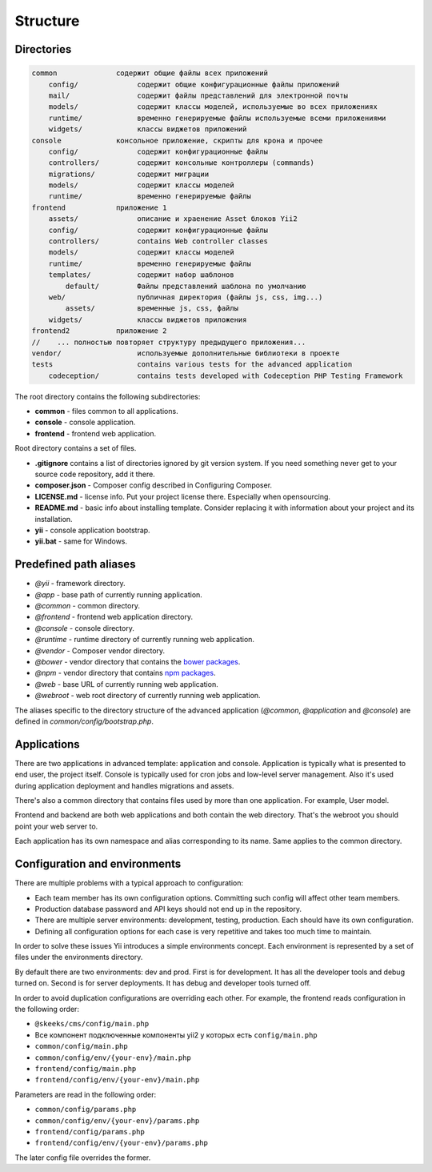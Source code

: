 =========
Structure
=========

Directories
-----------

.. code-block:: bash

        common              содержит общие файлы всех приложений
            config/              содержит общие конфигурационные файлы приложений
            mail/                содержит файлы представлений для электронной почты
            models/              содержит классы моделей, используемые во всех приложениях
            runtime/             временно генерируемые файлы используемые всеми приложениями
            widgets/             классы виджетов приложений
        console             консольное приложение, скрипты для крона и прочее
            config/              содержит конфигурационные файлы
            controllers/         содержит консольные контроллеры (commands)
            migrations/          содержит миграции
            models/              содержит классы моделей
            runtime/             временно генерируемые файлы
        frontend            приложение 1
            assets/              описание и храенение Asset блоков Yii2
            config/              содержит конфигурационные файлы
            controllers/         contains Web controller classes
            models/              содержит классы моделей
            runtime/             временно генерируемые файлы
            templates/           содержит набор шаблонов
                default/         Файлы представлений шаблона по умолчанию
            web/                 публичная директория (файлы js, css, img...)
                assets/          временные js, css, файлы
            widgets/             классы виджетов приложения
        frontend2           приложение 2
        //    ... полностью повторяет структуру предыдущего приложения...
        vendor/                  используемые дополнительные библиотеки в проекте
        tests                    contains various tests for the advanced application
            codeception/         contains tests developed with Codeception PHP Testing Framework


The root directory contains the following subdirectories:

- **common** - files common to all applications.
- **console** - console application.
- **frontend** - frontend web application.

Root directory contains a set of files.

- **.gitignore** contains a list of directories ignored by git version system. If you need something never get to your source
  code repository, add it there.
- **composer.json** - Composer config described in Configuring Composer.
- **LICENSE.md** - license info. Put your project license there. Especially when opensourcing.
- **README.md** - basic info about installing template. Consider replacing it with information about your project and its
  installation.
- **yii** - console application bootstrap.
- **yii.bat** - same for Windows.


Predefined path aliases
-----------------------

- `@yii` - framework directory.
- `@app` - base path of currently running application.
- `@common` - common directory.
- `@frontend` - frontend web application directory.
- `@console` - console directory.
- `@runtime` - runtime directory of currently running web application.
- `@vendor` - Composer vendor directory.
- `@bower` - vendor directory that contains the `bower packages <http://bower.io/>`_.
- `@npm` - vendor directory that contains `npm packages <https://www.npmjs.org/>`_.
- `@web` - base URL of currently running web application.
- `@webroot` - web root directory of currently running web application.

The aliases specific to the directory structure of the advanced application
(`@common`,  `@application` and `@console`) are defined in `common/config/bootstrap.php`.


Applications
------------
There are two applications in advanced template: application and console. Application is typically what is presented to end user, the project itself. Console is typically used for cron jobs and low-level server management. Also it's used during application deployment and handles migrations and assets.

There's also a common directory that contains files used by more than one application. For example, User model.

Frontend and backend are both web applications and both contain the web directory. That's the webroot you should point your web server to.

Each application has its own namespace and alias corresponding to its name. Same applies to the common directory.


Configuration and environments
------------------------------
There are multiple problems with a typical approach to configuration:

* Each team member has its own configuration options. Committing such config will affect other team members.
* Production database password and API keys should not end up in the repository.
* There are multiple server environments: development, testing, production. Each should have its own configuration.
* Defining all configuration options for each case is very repetitive and takes too much time to maintain.

In order to solve these issues Yii introduces a simple environments concept. Each environment is represented by a set of files under the environments directory.

By default there are two environments: dev and prod. First is for development. It has all the developer tools and debug turned on. Second is for server deployments. It has debug and developer tools turned off.

In order to avoid duplication configurations are overriding each other. For example, the frontend reads configuration in the following order:

* ``@skeeks/cms/config/main.php``
* Все компонент подключенные компоненты yii2 у которых есть ``config/main.php``
* ``common/config/main.php``
* ``common/config/env/{your-env}/main.php``
* ``frontend/config/main.php``
* ``frontend/config/env/{your-env}/main.php``

Parameters are read in the following order:

* ``common/config/params.php``
* ``common/config/env/{your-env}/params.php``
* ``frontend/config/params.php``
* ``frontend/config/env/{your-env}/params.php``

The later config file overrides the former.